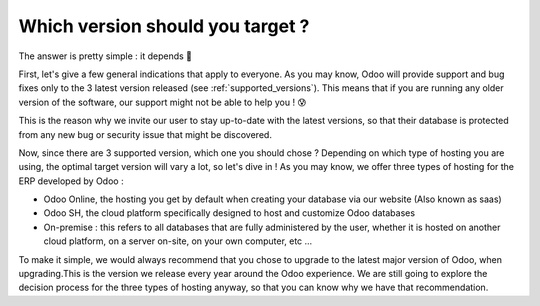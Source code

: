 =================================
Which version should you target ?
=================================

The answer is pretty simple : it depends 🧐

First, let's give a few general indications that apply to everyone. As you may know, Odoo will provide support and bug fixes only to the 3 latest version released (see :ref:`supported_versions`). This means that if you are running any older version of the software, our support might not be able to help you  ! 😰

This is the reason why we invite our user to stay up-to-date with the latest versions, so that their database is protected from any new bug or security issue that might be discovered.

Now, since there are 3 supported version, which one you should chose ? Depending on which type of hosting you are using, the optimal target version will vary a lot, so let's dive in !
As you may know, we offer three types of hosting for the ERP developed by Odoo : 

- Odoo Online, the hosting you get by default when creating your database via our website (Also known as saas)
- Odoo SH, the cloud platform specifically designed to host and customize Odoo databases
- On-premise : this refers to all databases that are fully administered by the user, whether it is hosted on another cloud platform, on a server on-site, on your own computer, etc ...

To make it simple, we would always recommend that you chose to upgrade to the latest major version of Odoo, when upgrading.This is the version we release every year around the Odoo experience. We are still going to explore the decision process for the three types of hosting anyway, so that you can know why we have that recommendation.

.. tabs::

   .. group-tab:: Odoo Online

      TODO rewrite to new context

      Let's start with Odoo Online ! A big proportion of users operate on an Odoo Online database since it is perfect for small businesses for which the standard package of Odoo is sufficient. This means they do not need a lot of customization to make the best use of our wonderful software 💜

      As a consequence of that, it is very easy for our upgrade process to change the version of such database ! If you are running a small Odoo online database with no customization at all, you should not encounter any issue when upgrading. Another great news is that thanks to our rolling-release process, the upgrade process is automatically tested and if the test is positive, your database can be automatically upgraded to the latest minor version of Odoo without any intervention on your part, just like any other software ! How great is that ? 🤩

      With Odoo Online, thanks to the rolling-release process, you will be upgraded through all of the minor and major version of Odoo once they get released, given that the upgrade can be done automatically. Otherwise, if you are still on an older version, we recommend that you upgrade to the latest major version available.

   .. group-tab:: Odoo SH

      TODO rewrite to new context

      For Odoo SH, it gets a little bit more complicated, but we'll make it simple ! There are 3 possibilities with Odoo SH : 

      - You are in charge of your own code and you use Odoo SH to manage and run it.
      - You delegated the responsibility of developing and maintaining the code of your customisation to the Service department of Odoo. 
      - The development and maintenance of your code hosted on Odoo SH is handled by a third party (such as an Odoo partner)

      In those cases, we recommend jumping to the latest major Odoo version since Odoo SH does not support intermediary versionsif you are currently running a version that is not supported anymore. Unlike on premise where you are in charge of the hardware and operating system, with Odoo SH it is always Odoo that takes care of that, regardless of the situation that you are in. 
      
      Therefore only the 3 latest versions of Odoo are supported on Odoo SH. If you are running an unsupported version of Odoo, you will be invited to upgrade as soon as possible to avoid being locked out of your database once the support for that version is dropped. You can find more information about the versions we support on the supported version page.

   .. group-tab:: On Premise

      TODO rewrite to new context

      And finally, what about On-premise ? With that type of hosting, the only limit is your imagination (or more likely, what is available on GitHub). Since you are in charge of the code that you run, you can decide to run any version of Odoo, regardless of our recommendation. However, by running an old version of Odoo, you expose yourself to potential bugs and vulnerabilities that might not get patched, since those versions are not supported anymore.

      This is why we recommend that you upgrade your database as soon as possible to one of the 3 latest version. Obviously this is no easy feat, and to avoid doing the process more times than necessary, our best suggestion is therefore to upgrade to the latest version possible. You also get the added bonus of receiving as many of the new features as possible, making your database even faster and more user-friendly ⭐
